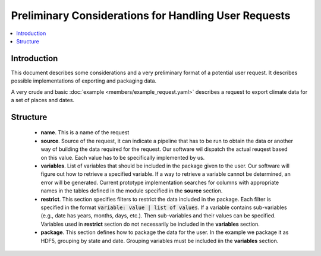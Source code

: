 Preliminary Considerations for Handling User Requests
=====================================================

.. contents::
    :local:

Introduction
------------

This document describes some considerations and
a very preliminary format
of a potential user request. It describes
possible implementations of exporting and packaging
data.

A very crude and basic
:doc:`example <members/example_request.yaml>`
describes a request to export climate data for a set
of places and dates.

Structure
---------

 * **name**. This is a name of the request
 * **source**. Source of the request, it can indicate
   a pipeline that has to be run to obtain the data
   or another way of building the data required for
   the request. Our software wil dispatch the actual
   reuqest based on this value. Each value has to be
   specifically implemented by us.
 * **variables**. List of variables that should be included
   in the package given to the user. Our software
   will figure out how to retrieve a specified variable.
   If a way to retrieve a variable cannot be determined,
   an error will be generated. Current prototype
   implementation searches for columns with appropriate
   names in the tables defined in the module specified
   in the **source** section.
 * **restrict**. This section specifies filters to restrict
   the data included in the package. Each filter is specified
   in the format :code:`variable: value | list of values`. If a
   variable contains sub-variables (e.g., date has years,
   months, days, etc.). Then sub-variables and their values
   can be specified. Variables used in **restrict** section
   do not necessarily be included in the **variables** section.
 * **package**.  This section defines how to package the data
   for the user. In the example we package it as HDF5,
   grouping by state and date. Grouping variables must be
   included iin the **variables** section.

